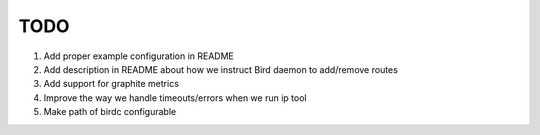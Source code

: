 TODO
====

#. Add proper example configuration in README

#. Add description in README about how we instruct Bird daemon to add/remove
   routes

#. Add support for graphite metrics

#. Improve the way we handle timeouts/errors when we run ip tool

#. Make path of birdc configurable
